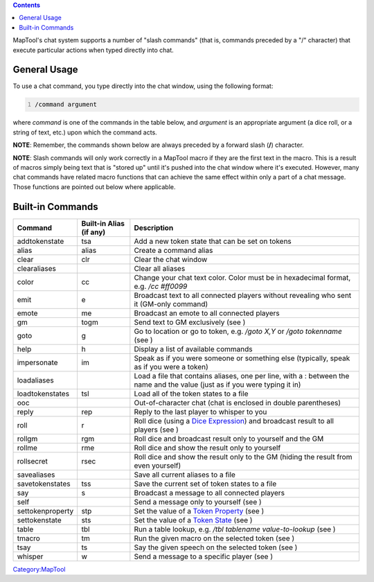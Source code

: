 .. contents::
   :depth: 3
..

.. raw:: mediawiki

   {{Languages|Chat Commands}}

MapTool's chat system supports a number of "slash commands" (that is,
commands preceded by a "/" character) that execute particular actions
when typed directly into chat.

.. _general_usage:

General Usage
=============

To use a chat command, you type directly into the chat window, using the
following format:

.. code:: mtmacro
   :number-lines:

   /command argument

where *command* is one of the commands in the table below, and
*argument* is an appropriate argument (a dice roll, or a string of text,
etc.) upon which the command acts.

**NOTE**: Remember, the commands shown below are always preceded by a
forward slash (**/**) character.

**NOTE**: Slash commands will only work correctly in a MapTool macro if
they are the first text in the macro. This is a result of macros simply
being text that is "stored up" until it's pushed into the chat window
where it's executed. However, many chat commands have related macro
functions that can achieve the same effect within only a part of a chat
message. Those functions are pointed out below where applicable.

.. _built_in_commands:

Built-in Commands
=================

================ ======================= ===========================================================================================================================
Command          Built-in Alias (if any) Description
================ ======================= ===========================================================================================================================
addtokenstate    tsa                     Add a new token state that can be set on tokens
alias            alias                   Create a command alias
clear            clr                     Clear the chat window
clearaliases                             Clear all aliases
color            cc                      Change your chat text color. Color must be in hexadecimal format, e.g. */cc #ff0099*
emit             e                       Broadcast text to all connected players without revealing who sent it (GM-only command)
emote            me                      Broadcast an emote to all connected players
gm               togm                    Send text to GM exclusively (see )
goto             g                       Go to location or go to token, e.g. */goto X,Y* or */goto tokenname* (see )
help             h                       Display a list of available commands
impersonate      im                      Speak as if you were someone or something else (typically, speak as if you were a token)
loadaliases                              Load a file that contains aliases, one per line, with a : between the name and the value (just as if you were typing it in)
loadtokenstates  tsl                     Load all of the token states to a file
ooc                                      Out-of-character chat (chat is enclosed in double parentheses)
reply            rep                     Reply to the last player to whisper to you
roll             r                       Roll dice (using a `Dice Expression <Chat:Dice>`__) and broadcast result to all players (see )
rollgm           rgm                     Roll dice and broadcast result only to yourself and the GM
rollme           rme                     Roll dice and show the result only to yourself
rollsecret       rsec                    Roll dice and show the result only to the GM (hiding the result from even yourself)
savealiases                              Save all current aliases to a file
savetokenstates  tss                     Save the current set of token states to a file
say              s                       Broadcast a message to all connected players
self                                     Send a message only to yourself (see )
settokenproperty stp                     Set the value of a `Token Property <Token:token_property>`__ (see )
settokenstate    sts                     Set the value of a `Token State <Token:state>`__ (see )
table            tbl                     Run a table lookup, e.g. */tbl tablename value-to-lookup* (see )
tmacro           tm                      Run the given macro on the selected token (see )
tsay             ts                      Say the given speech on the selected token (see )
whisper          w                       Send a message to a specific player (see )
================ ======================= ===========================================================================================================================

`Category:MapTool <Category:MapTool>`__
